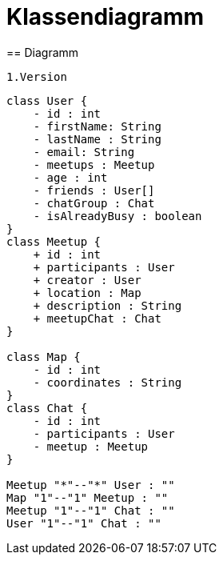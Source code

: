 = Klassendiagramm
== Diagramm

 1.Version

[plantuml, target=diagram-classes, format=png]
....
class User {
    - id : int
    - firstName: String
    - lastName : String
    - email: String
    - meetups : Meetup
    - age : int
    - friends : User[]
    - chatGroup : Chat
    - isAlreadyBusy : boolean
}
class Meetup {
    + id : int
    + participants : User
    + creator : User
    + location : Map
    + description : String
    + meetupChat : Chat
}

class Map {
    - id : int
    - coordinates : String
}
class Chat {
    - id : int
    - participants : User
    - meetup : Meetup
}

Meetup "*"--"*" User : ""
Map "1"--"1" Meetup : ""
Meetup "1"--"1" Chat : ""
User "1"--"1" Chat : ""
....